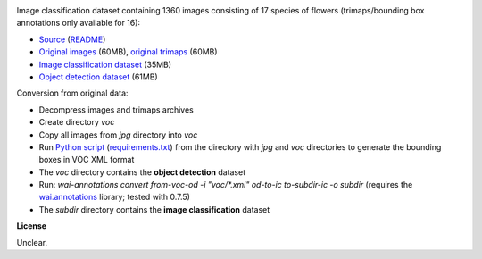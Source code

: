 .. title: 17 Flowers
.. slug: 17flowers
.. date: 2022-03-08 11:40:51 UTC+12:00
.. tags: image-classification, object-detection
.. category: image-dataset
.. link: 
.. description: 
.. type: text
.. hidetitle: True

.. image:: /images/17flowers.jpg
   :height: 200px
   :alt: 17 flowers: Daffodil
   :align: right

Image classification dataset containing 1360 images consisting of 17 species of flowers (trimaps/bounding box annotations only available for 16):

* `Source <https://www.robots.ox.ac.uk/~vgg/data/flowers/17/>`__ (`README </data/17flowers/README.txt>`__)
* `Original images </data/17flowers/17flowers.zip>`__ (60MB), `original trimaps </data/17flowers/trimaps.zip>`__ (60MB)
* `Image classification dataset </data/17flowers/17flowers-subdir.zip>`__ (35MB)
* `Object detection dataset </data/17flowers/17flowers-voc.zip>`__ (61MB)

Conversion from original data:

* Decompress images and trimaps archives
* Create directory *voc*
* Copy all images from *jpg* directory into *voc*
* Run `Python script </conversion/17flowers/trimap_to_bb.py>`__ (`requirements.txt </conversion/17flowers/requirements.txt>`__) from the directory with *jpg* and *voc* directories to generate the bounding boxes in VOC XML format
* The *voc* directory contains the **object detection** dataset
* Run: `wai-annotations convert from-voc-od -i "voc/*.xml" od-to-ic to-subdir-ic -o subdir` (requires the `wai.annotations <https://github.com/waikato-ufdl/wai-annotations>`__ library; tested with 0.7.5)
* The *subdir* directory contains the **image classification** dataset

**License**

Unclear.

